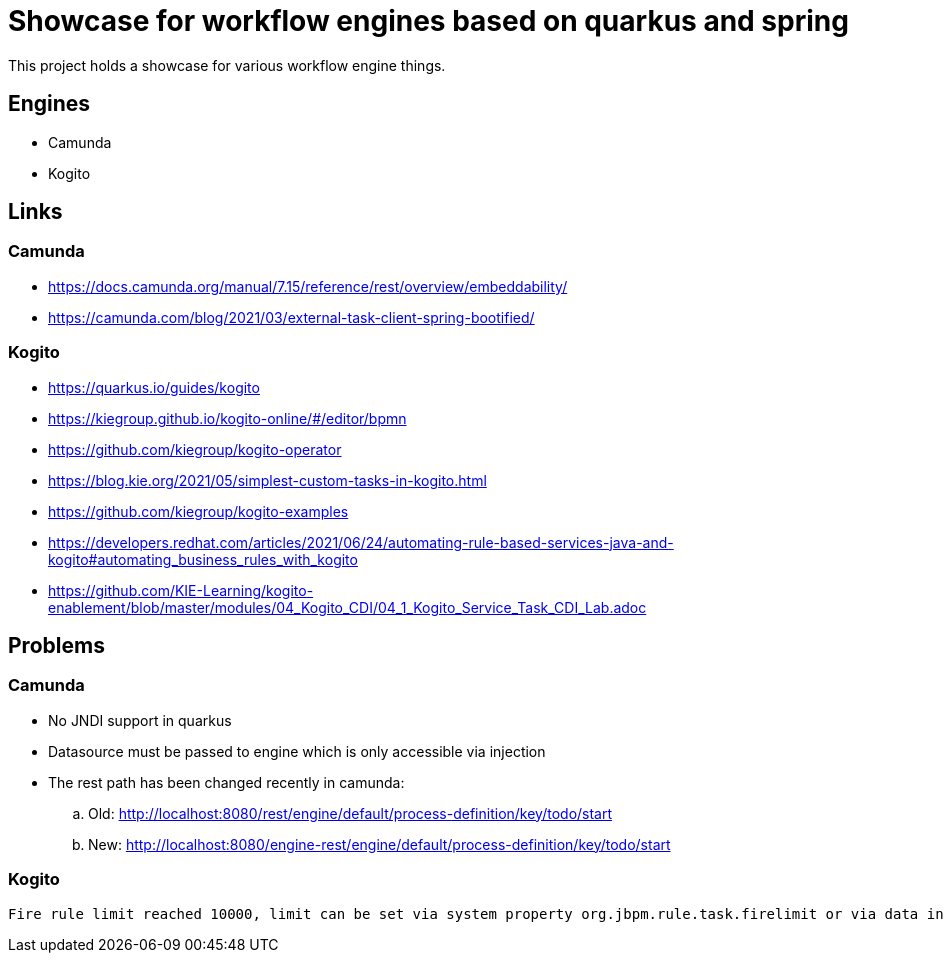 = Showcase for workflow engines based on quarkus and spring

This project holds a showcase for various workflow engine things.

== Engines

- Camunda
- Kogito

== Links

=== Camunda

- https://docs.camunda.org/manual/7.15/reference/rest/overview/embeddability/
- https://camunda.com/blog/2021/03/external-task-client-spring-bootified/

=== Kogito

- https://quarkus.io/guides/kogito
- https://kiegroup.github.io/kogito-online/#/editor/bpmn
- https://github.com/kiegroup/kogito-operator
- https://blog.kie.org/2021/05/simplest-custom-tasks-in-kogito.html
- https://github.com/kiegroup/kogito-examples
- https://developers.redhat.com/articles/2021/06/24/automating-rule-based-services-java-and-kogito#automating_business_rules_with_kogito
- https://github.com/KIE-Learning/kogito-enablement/blob/master/modules/04_Kogito_CDI/04_1_Kogito_Service_Task_CDI_Lab.adoc

== Problems

=== Camunda

- No JNDI support in quarkus
- Datasource must be passed to engine which is only accessible via injection
- The rest path has been changed recently in camunda:
.. Old: http://localhost:8080/rest/engine/default/process-definition/key/todo/start
.. New: http://localhost:8080/engine-rest/engine/default/process-definition/key/todo/start

=== Kogito

[source]
----
Fire rule limit reached 10000, limit can be set via system property org.jbpm.rule.task.firelimit or via data input of business rule task named FireRuleLimit
----
